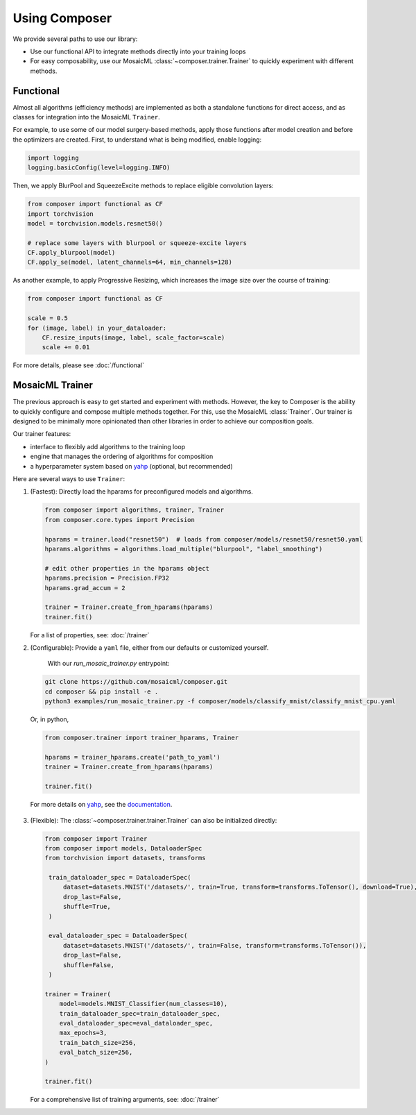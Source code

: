 Using Composer
==============

We provide several paths to use our library:

* Use our functional API to integrate methods directly into your training loops
* For easy composability, use our MosaicML :class:`~composer.trainer.Trainer` to quickly experiment with different methods.



Functional
~~~~~~~~~~

Almost all algorithms (efficiency methods) are implemented as both a standalone functions for direct access, and as classes for integration into the MosaicML ``Trainer``.

For example, to use some of our model surgery-based methods, apply those functions after model creation and before the optimizers are created. First, to understand what is being modified, enable logging:

.. code-block:: python

    import logging
    logging.basicConfig(level=logging.INFO)

Then, we apply BlurPool and SqueezeExcite methods to replace eligible convolution layers:

.. code-block:: python

    from composer import functional as CF
    import torchvision
    model = torchvision.models.resnet50()

    # replace some layers with blurpool or squeeze-excite layers
    CF.apply_blurpool(model)
    CF.apply_se(model, latent_channels=64, min_channels=128)

As another example, to apply Progressive Resizing, which increases the image size over the course of training:

.. code-block:: python

    from composer import functional as CF

    scale = 0.5
    for (image, label) in your_dataloader:
        CF.resize_inputs(image, label, scale_factor=scale)
        scale += 0.01

For more details, please see :doc:`/functional`


MosaicML Trainer
~~~~~~~~~~~~~~~~

The previous approach is easy to get started and experiment with methods. However, the key to Composer is the ability to quickly configure and compose multiple methods together. For this, use the MosaicML :class:`Trainer`. Our trainer is designed to be minimally more opinionated than other libraries in order to achieve our composition goals.

Our trainer features:

* interface to flexibly add algorithms to the training loop
* engine that manages the ordering of algorithms for composition
* a hyperparameter system based on `yahp`_ (optional, but recommended)

Here are several ways to use ``Trainer``:

1. (Fastest): Directly load the hparams for preconfigured models and algorithms.

   .. code-block:: python

       from composer import algorithms, trainer, Trainer
       from composer.core.types import Precision

       hparams = trainer.load("resnet50")  # loads from composer/models/resnet50/resnet50.yaml
       hparams.algorithms = algorithms.load_multiple("blurpool", "label_smoothing")

       # edit other properties in the hparams object
       hparams.precision = Precision.FP32
       hparams.grad_accum = 2

       trainer = Trainer.create_from_hparams(hparams)
       trainer.fit()

   For a list of properties, see: :doc:`/trainer`

2. (Configurable): Provide a ``yaml`` file, either from our defaults or customized yourself.

    With our `run_mosaic_trainer.py` entrypoint:

   .. code-block::

       git clone https://github.com/mosaicml/composer.git
       cd composer && pip install -e .
       python3 examples/run_mosaic_trainer.py -f composer/models/classify_mnist/classify_mnist_cpu.yaml

   Or, in python,

   .. code-block:: python

        from composer.trainer import trainer_hparams, Trainer

        hparams = trainer_hparams.create('path_to_yaml')
        trainer = Trainer.create_from_hparams(hparams)

        trainer.fit()

  For more details on `yahp`_, see the `documentation <https://mosaicml-yahp.readthedocs-hosted.com/en/stable/>`_.

3. (Flexible): The :class:`~composer.trainer.trainer.Trainer` can also be initialized directly:

   .. code-block:: python

       from composer import Trainer
       from composer import models, DataloaderSpec
       from torchvision import datasets, transforms

        train_dataloader_spec = DataloaderSpec(
            dataset=datasets.MNIST('/datasets/', train=True, transform=transforms.ToTensor(), download=True),
            drop_last=False,
            shuffle=True,
        )

        eval_dataloader_spec = DataloaderSpec(
            dataset=datasets.MNIST('/datasets/', train=False, transform=transforms.ToTensor()),
            drop_last=False,
            shuffle=False,
        )

       trainer = Trainer(
           model=models.MNIST_Classifier(num_classes=10),
           train_dataloader_spec=train_dataloader_spec,
           eval_dataloader_spec=eval_dataloader_spec,
           max_epochs=3,
           train_batch_size=256,
           eval_batch_size=256,
       )

       trainer.fit()

   For a comprehensive list of training arguments, see: :doc:`/trainer`


.. _yahp: https://github.com/mosaicml/yahp

